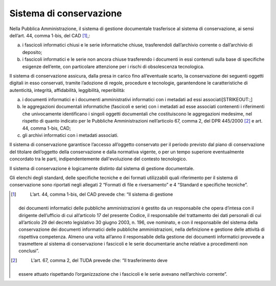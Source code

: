 Sistema di conservazione
========================

Nella Pubblica Amministrazione, il sistema di gestione documentale
trasferisce al sistema di conservazione, ai sensi dell’art. 44, comma
1-bis, del CAD [1]_,:

a) i fascicoli informatici chiusi e le serie informatiche chiuse,
   trasferendoli dall’archivio corrente o dall’archivio di deposito;

b) i fascicoli informatici e le serie non ancora chiuse trasferendo i
   documenti in essi contenuti sulla base di specifiche esigenze
   dell’ente, con particolare attenzione per i rischi di obsolescenza
   tecnologica.

Il sistema di conservazione assicura, dalla presa in carico fino
all’eventuale scarto, la conservazione dei seguenti oggetti digitali in
esso conservati, tramite l’adozione di regole, procedure e tecnologie,
garantendone le caratteristiche di autenticità, integrità, affidabilità,
leggibilità, reperibilità:

a) i documenti informatici e i documenti amministrativi informatici con
   i metadati ad essi associati\ [STRIKEOUT:;]

b) le aggregazioni documentali informatiche (fascicoli e serie) con i
   metadati ad esse associati contenenti i riferimenti che univocamente
   identificano i singoli oggetti documentali che costituiscono le
   aggregazioni medesime, nel rispetto di quanto indicato per le
   Pubbliche Amministrazioni nell’articolo 67, comma 2, del DPR
   445/2000 [2]_ e art. 44, comma 1-bis, CAD;

c) gli archivi informatici con i metadati associati.

Il sistema di conservazione garantisce l’accesso all’oggetto conservato
per il periodo previsto dal piano di conservazione del titolare
dell’oggetto della conservazione e dalla normativa vigente, o per un
tempo superiore eventualmente concordato tra le parti, indipendentemente
dall'evoluzione del contesto tecnologico.

Il sistema di conservazione è logicamente distinto dal sistema di
gestione documentale.

Gli elenchi degli standard, delle specifiche tecniche e dei formati
utilizzabili quali riferimento per il sistema di conservazione sono
riportati negli allegati 2 “Formati di file e riversamento” e 4
“Standard e specifiche tecniche”.

.. [1]
    L’art. 44, comma 1-bis, del CAD prevede che: “Il sistema di gestione
   dei documenti informatici delle pubbliche amministrazioni è gestito
   da un responsabile che opera d’intesa con il dirigente dell’ufficio
   di cui all’articolo 17 del presente Codice, il responsabile del
   trattamento dei dati personali di cui all’articolo 29 del decreto
   legislativo 30 giugno 2003, n. 196, ove nominato, e con il
   responsabile del sistema della conservazione dei documenti
   informatici delle pubbliche amministrazioni, nella definizione e
   gestione delle attività di rispettiva competenza. Almeno una volta
   all’anno il responsabile della gestione dei documenti informatici
   provvede a trasmettere al sistema di conservazione i fascicoli e le
   serie documentarie anche relative a procedimenti non conclusi”.

.. [2]
    L’art. 67, comma 2, del TUDA prevede che: “Il trasferimento deve
   essere attuato rispettando l’organizzazione che i fascicoli e le
   serie avevano nell’archivio corrente”.
